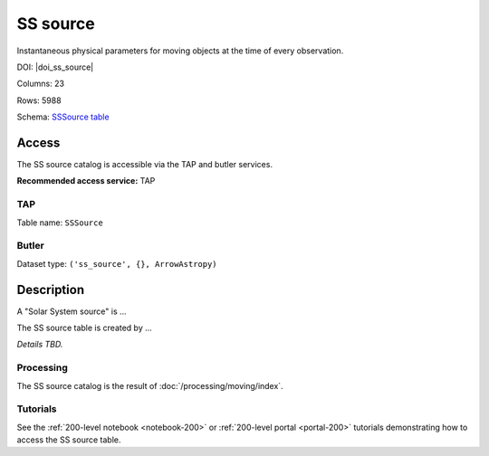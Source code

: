 .. _catalogs-ss-source:

#########
SS source
#########

Instantaneous physical parameters for moving objects at the time of every observation.

DOI: |doi_ss_source|

Columns: 23

Rows: 5988

Schema: `SSSource table <https://sdm-schemas.lsst.io/dp1.html#SSSource>`_

Access
======

The SS source catalog is accessible via the TAP and butler services.

**Recommended access service:** TAP

TAP
---

Table name: ``SSSource``

Butler
------

Dataset type: ``('ss_source', {}, ArrowAstropy)``


Description
===========

A "Solar System source" is ...

The SS source table is created by ...

*Details TBD.*

Processing
----------

The SS source catalog is the result of :doc:`/processing/moving/index`.

Tutorials
---------

See the :ref:`200-level notebook <notebook-200>` or :ref:`200-level portal <portal-200>`
tutorials demonstrating how to access the SS source table.
